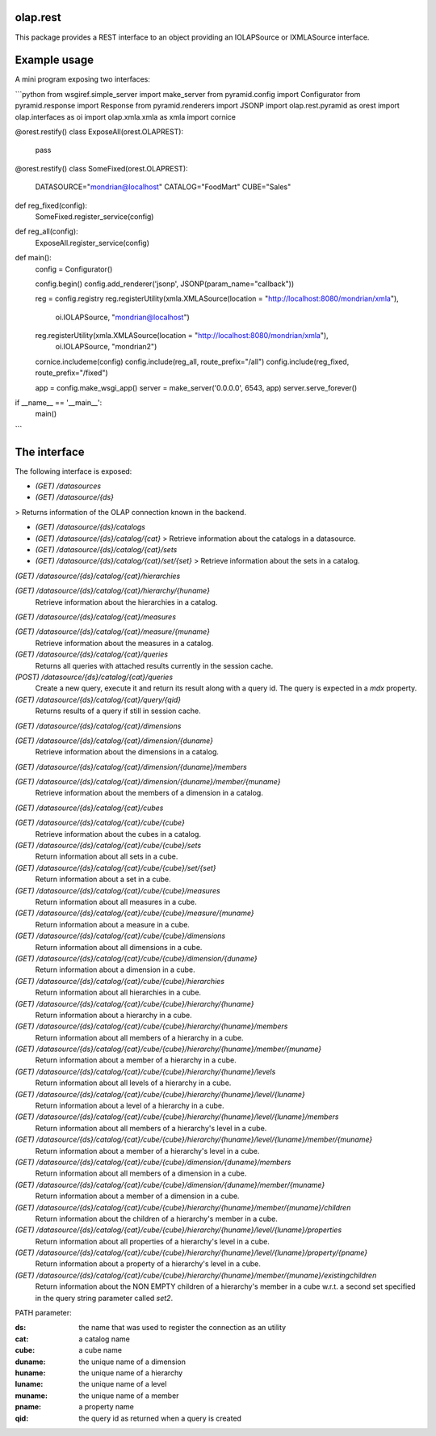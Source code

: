 olap.rest
=========

This package provides a REST interface to an object providing an IOLAPSource 
or IXMLASource interface.

Example usage
=============

A mini program exposing two interfaces:

```python
from wsgiref.simple_server import make_server
from pyramid.config import Configurator
from pyramid.response import Response
from pyramid.renderers import JSONP
import olap.rest.pyramid as orest
import olap.interfaces as oi
import olap.xmla.xmla as xmla
import cornice

@orest.restify()
class ExposeAll(orest.OLAPREST):
    pass

@orest.restify()
class SomeFixed(orest.OLAPREST):
    DATASOURCE="mondrian@localhost"
    CATALOG="FoodMart"
    CUBE="Sales"


def reg_fixed(config):
    SomeFixed.register_service(config)

def reg_all(config):
    ExposeAll.register_service(config)

def main():
    config = Configurator()

    config.begin()
    config.add_renderer('jsonp', JSONP(param_name="callback"))

    reg = config.registry
    reg.registerUtility(xmla.XMLASource(location = "http://localhost:8080/mondrian/xmla"),
                        oi.IOLAPSource, "mondrian@localhost")
    reg.registerUtility(xmla.XMLASource(location = "http://localhost:8080/mondrian/xmla"),
                        oi.IOLAPSource, "mondrian2")

    cornice.includeme(config)
    config.include(reg_all, route_prefix="/all")
    config.include(reg_fixed, route_prefix="/fixed")

    app = config.make_wsgi_app()
    server = make_server('0.0.0.0', 6543, app)
    server.serve_forever()

if __name__ == '__main__':
    main()

```

The interface
=============

The following interface is exposed:

* `(GET) /datasources`

* `(GET) /datasource/{ds}`
> Returns information of the OLAP connection known in the backend.

* `(GET) /datasource/{ds}/catalogs`

* `(GET) /datasource/{ds}/catalog/{cat}`
  > Retrieve information about the catalogs in a datasource.
  
* `(GET) /datasource/{ds}/catalog/{cat}/sets`

* `(GET) /datasource/{ds}/catalog/{cat}/set/{set}`
  > Retrieve information about the sets  in a catalog.

`(GET) /datasource/{ds}/catalog/{cat}/hierarchies`

`(GET) /datasource/{ds}/catalog/{cat}/hierarchy/{huname}`
  Retrieve information about the hierarchies in a catalog.

`(GET) /datasource/{ds}/catalog/{cat}/measures`

`(GET) /datasource/{ds}/catalog/{cat}/measure/{muname}`
  Retrieve information about the measures in a catalog.

`(GET) /datasource/{ds}/catalog/{cat}/queries` 
  Returns all queries with attached results currently in the session cache.

`(POST) /datasource/{ds}/catalog/{cat}/queries` 
  Create a new query, execute it and return its result along with a query id.
  The query is expected in a `mdx` property.

`(GET) /datasource/{ds}/catalog/{cat}/query/{qid}`
  Returns results of a query if still in session cache.

`(GET) /datasource/{ds}/catalog/{cat}/dimensions`

`(GET) /datasource/{ds}/catalog/{cat}/dimension/{duname}`
  Retrieve information about the dimensions in a catalog.

`(GET) /datasource/{ds}/catalog/{cat}/dimension/{duname}/members`

`(GET) /datasource/{ds}/catalog/{cat}/dimension/{duname}/member/{muname}`
  Retrieve information about the members of a dimension in a catalog.

`(GET) /datasource/{ds}/catalog/{cat}/cubes`

`(GET) /datasource/{ds}/catalog/{cat}/cube/{cube}`
  Retrieve information about the cubes in a catalog.

`(GET) /datasource/{ds}/catalog/{cat}/cube/{cube}/sets`
  Return information about all sets in a cube.
`(GET) /datasource/{ds}/catalog/{cat}/cube/{cube}/set/{set}`
  Return information about a set in a cube.
`(GET) /datasource/{ds}/catalog/{cat}/cube/{cube}/measures`
  Return information about all measures in a cube.
`(GET) /datasource/{ds}/catalog/{cat}/cube/{cube}/measure/{muname}`
  Return information about a measure in a cube.
`(GET) /datasource/{ds}/catalog/{cat}/cube/{cube}/dimensions`
  Return information about all dimensions in a cube.
`(GET) /datasource/{ds}/catalog/{cat}/cube/{cube}/dimension/{duname}`
  Return information about a dimension in a cube.
`(GET) /datasource/{ds}/catalog/{cat}/cube/{cube}/hierarchies`
  Return information about all hierarchies in a cube.
`(GET) /datasource/{ds}/catalog/{cat}/cube/{cube}/hierarchy/{huname}`
  Return information about a hierarchy in a cube.
`(GET) /datasource/{ds}/catalog/{cat}/cube/{cube}/hierarchy/{huname}/members`
  Return information about all members of a hierarchy in a cube.
`(GET) /datasource/{ds}/catalog/{cat}/cube/{cube}/hierarchy/{huname}/member/{muname}`
  Return information about a member of a hierarchy in a cube.
`(GET) /datasource/{ds}/catalog/{cat}/cube/{cube}/hierarchy/{huname}/levels`
  Return information about all levels of a hierarchy in a cube.
`(GET) /datasource/{ds}/catalog/{cat}/cube/{cube}/hierarchy/{huname}/level/{luname}`
  Return information about a level of a hierarchy in a cube.
`(GET) /datasource/{ds}/catalog/{cat}/cube/{cube}/hierarchy/{huname}/level/{luname}/members`
  Return information about all members of a hierarchy's level in a cube.
`(GET) /datasource/{ds}/catalog/{cat}/cube/{cube}/hierarchy/{huname}/level/{luname}/member/{muname}`
  Return information about a member of a hierarchy's level in a cube.

`(GET) /datasource/{ds}/catalog/{cat}/cube/{cube}/dimension/{duname}/members`
  Return information about all members of a dimension in a cube.
`(GET) /datasource/{ds}/catalog/{cat}/cube/{cube}/dimension/{duname}/member/{muname}`
  Return information about a member of a dimension in a cube.
`(GET) /datasource/{ds}/catalog/{cat}/cube/{cube}/hierarchy/{huname}/member/{muname}/children`
  Return information about the children of a hierarchy's member in a cube.
`(GET) /datasource/{ds}/catalog/{cat}/cube/{cube}/hierarchy/{huname}/level/{luname}/properties`
  Return information about all properties of a hierarchy's level in a cube.
`(GET) /datasource/{ds}/catalog/{cat}/cube/{cube}/hierarchy/{huname}/level/{luname}/property/{pname}`
  Return information about a property of a hierarchy's level in a cube.
`(GET) /datasource/{ds}/catalog/{cat}/cube/{cube}/hierarchy/{huname}/member/{muname}/existingchildren`
  Return information about the NON EMPTY children of a hierarchy's member in a cube w.r.t. a
  second set specified in the query string parameter called `set2`.

PATH parameter:

:ds:
    the name that was used to register the connection as an utility
:cat:
    a catalog name
:cube:
    a cube name
:duname:
    the unique name of a dimension
:huname:
    the unique name of a hierarchy
:luname:
    the unique name of a level
:muname:
    the unique name of a member
:pname:
    a property name
:qid:
    the query id as returned when a query is created

